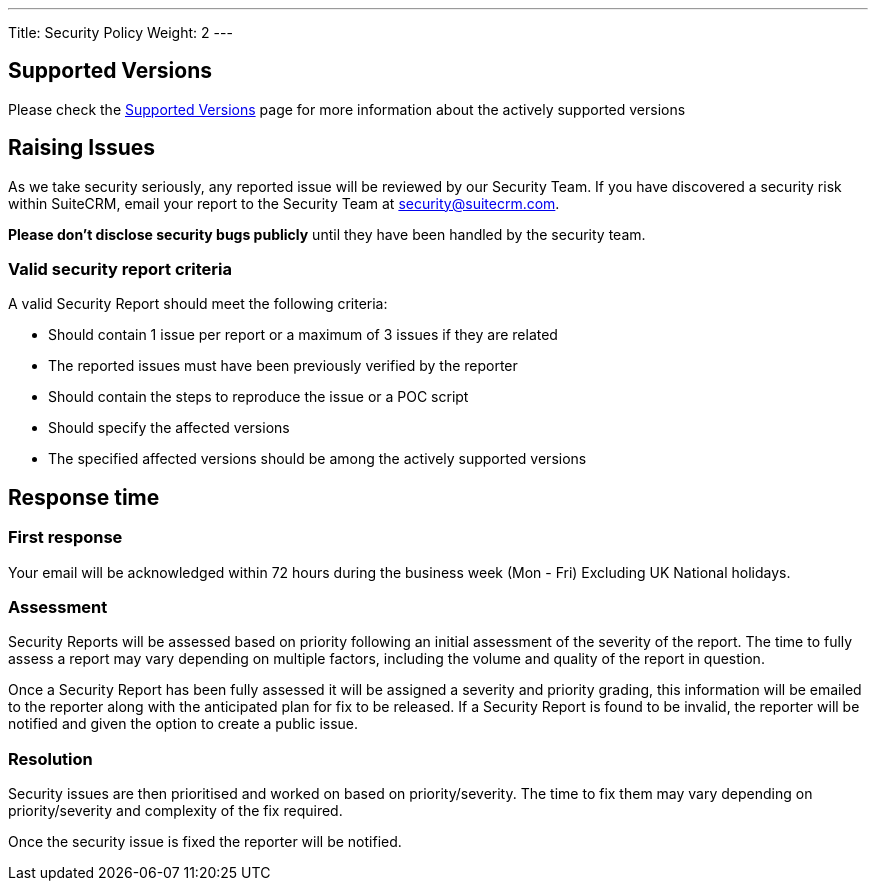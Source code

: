 ---
Title:  Security Policy
Weight: 2
---

== Supported Versions

Please check the link:../supported-versions[Supported Versions] page for more information about the actively supported versions

== Raising Issues

As we take security seriously, any reported issue will be reviewed by our Security Team. If you have discovered a security risk within SuiteCRM, email your report to the Security Team at security@suitecrm.com.

*Please don't disclose security bugs publicly* until they have been handled by the security team.

=== Valid security report criteria

A valid Security Report should meet the following criteria:

- Should contain 1 issue per report or a maximum of 3 issues if they are related
- The reported issues must have been previously verified by the reporter
- Should contain the steps to reproduce the issue or a POC script
- Should specify the affected versions
- The specified affected versions should be among the actively supported versions

== Response time

=== First response

Your email will be acknowledged within 72 hours during the business week (Mon - Fri) Excluding UK National holidays.

=== Assessment
Security Reports will be assessed based on priority following an initial assessment of the severity of the report. The time to fully assess a report may vary depending on multiple factors, including the volume and quality of the report in question.

Once a Security Report has been fully assessed it will be assigned a severity and priority grading, this information will be emailed to the reporter along with the anticipated plan for fix to be released.
If a Security Report is found to be invalid, the reporter will be notified and given the option to create a public issue.

=== Resolution

Security issues are then prioritised and worked on based on priority/severity. The time to fix them may vary depending on priority/severity and complexity of the fix required.

Once the security issue is fixed the reporter will be notified.
